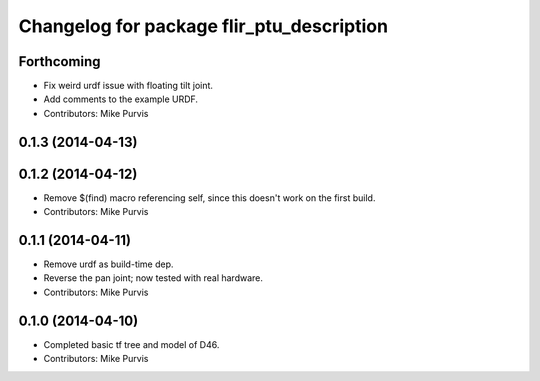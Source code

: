 ^^^^^^^^^^^^^^^^^^^^^^^^^^^^^^^^^^^^^^^^^^
Changelog for package flir_ptu_description
^^^^^^^^^^^^^^^^^^^^^^^^^^^^^^^^^^^^^^^^^^

Forthcoming
-----------
* Fix weird urdf issue with floating tilt joint.
* Add comments to the example URDF.
* Contributors: Mike Purvis

0.1.3 (2014-04-13)
------------------

0.1.2 (2014-04-12)
------------------
* Remove $(find) macro referencing self, since this doesn't work on the first build.
* Contributors: Mike Purvis

0.1.1 (2014-04-11)
------------------
* Remove urdf as build-time dep.
* Reverse the pan joint; now tested with real hardware.
* Contributors: Mike Purvis

0.1.0 (2014-04-10)
------------------
* Completed basic tf tree and model of D46.
* Contributors: Mike Purvis
